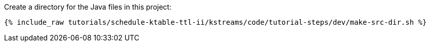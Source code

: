 Create a directory for the Java files in this project:

+++++
<pre class="snippet"><code class="shell">{% include_raw tutorials/schedule-ktable-ttl-ii/kstreams/code/tutorial-steps/dev/make-src-dir.sh %}</code></pre>
+++++
